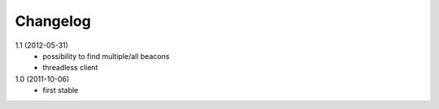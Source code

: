 Changelog
=========

1.1 (2012-05-31)
  * possibility to find multiple/all beacons
  * threadless client

1.0 (2011-10-06)
  * first stable
